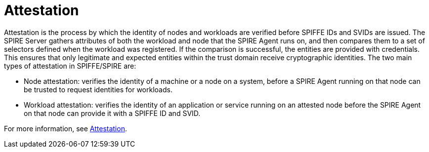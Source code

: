 // Module included in the following assemblies:
//
// * security/zero_trust_workload_identity_manageer/zero-trust-manager-overview.adoc

:_mod-docs-content-type: CONCEPT
[id="zero-trust-manager-about-attestation_{context}"]
= Attestation


Attestation is the process by which the identity of nodes and workloads are verified before SPIFFE IDs and SVIDs are issued. The SPIRE Server gathers attributes of both the workload and node that the SPIRE Agent runs on, and then compares them to a set of selectors defined when the workload was registered. If the comparison is successful, the entities are provided with credentials. This ensures that only legitimate and expected entities within the trust domain receive cryptographic identities. The two main types of attestation in SPIFFE/SPIRE are:

* Node attestation: verifies the identity of a machine or a node on a system, before a SPIRE Agent running on that node can be trusted to request identities for workloads.

* Workload attestation: verifies the identity of an application or service running on an attested node before the SPIRE Agent on that node can provide it with a SPIFFE ID and SVID.

For more information, see link:https://spiffe.io/docs/latest/spire-about/spire-concepts/#attestation[Attestation].